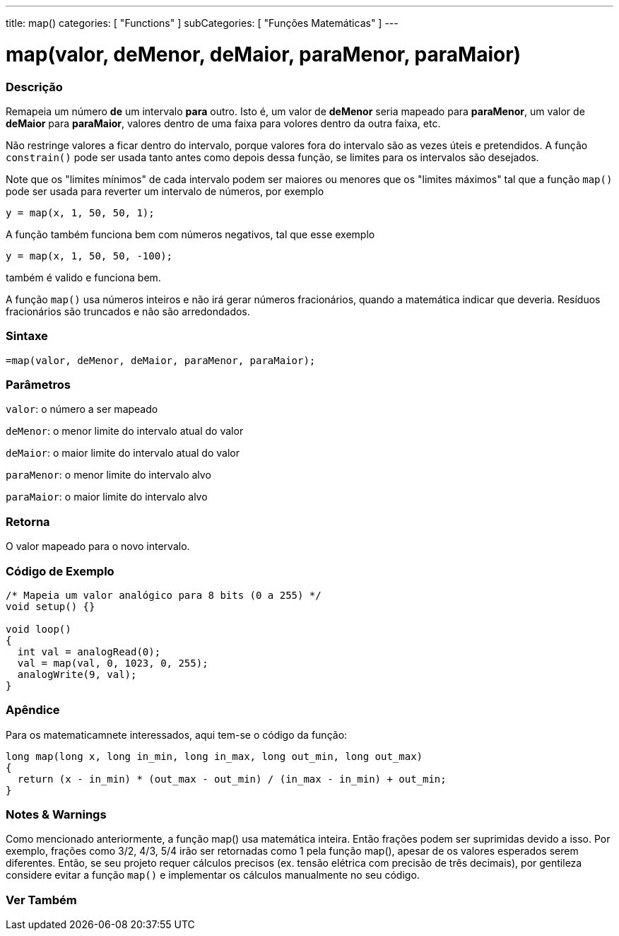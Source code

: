 ---
title: map()
categories: [ "Functions" ]
subCategories: [ "Funções Matemáticas" ]
---

= map(valor, deMenor, deMaior, paraMenor, paraMaior)

// OVERVIEW SECTION STARTS
[#overview]
--

[float]
=== Descrição
Remapeia um número *de* um intervalo *para* outro. Isto é, um valor de *deMenor* seria mapeado para *paraMenor*, um valor de *deMaior* para *paraMaior*, valores dentro de uma faixa para volores dentro da outra faixa, etc.

Não restringe valores a ficar dentro do intervalo, porque valores fora do intervalo são as vezes úteis e pretendidos. A função `constrain()` pode ser usada tanto antes como depois dessa função, se limites para os intervalos são desejados.

Note que os "limites mínimos" de cada intervalo podem ser maiores ou menores que os "limites máximos" tal que a função `map()` pode ser usada para reverter um intervalo de números, por exemplo

`y = map(x, 1, 50, 50, 1);`

A função também funciona bem com números negativos, tal que esse exemplo

`y = map(x, 1, 50, 50, -100);`

também é valido e funciona bem.

A função `map()` usa números inteiros e não irá gerar números fracionários, quando a matemática indicar que deveria. Resíduos fracionários são truncados e não são arredondados.
[%hardbreaks]


[float]
=== Sintaxe
`=map(valor, deMenor, deMaior, paraMenor, paraMaior);`


[float]
=== Parâmetros
`valor`: o número a ser mapeado

`deMenor`: o menor limite do intervalo atual do valor

`deMaior`: o maior limite do intervalo atual do valor

`paraMenor`: o menor limite do intervalo alvo

`paraMaior`: o maior limite do intervalo alvo

[float]
=== Retorna
O valor mapeado para o novo intervalo.

--
// OVERVIEW SECTION ENDS




// HOW TO USE SECTION STARTS
[#howtouse]
--

[float]
=== Código de Exemplo
// Describe what the example code is all about and add relevant code   ►►►►► THIS SECTION IS MANDATORY ◄◄◄◄◄


[source,arduino]
----
/* Mapeia um valor analógico para 8 bits (0 a 255) */
void setup() {}

void loop()
{
  int val = analogRead(0);
  val = map(val, 0, 1023, 0, 255);
  analogWrite(9, val);
}
----
[%hardbreaks]

[float]
=== Apêndice

Para os matematicamnete interessados, aqui tem-se o código da função:

[source,arduino]
----
long map(long x, long in_min, long in_max, long out_min, long out_max)
{
  return (x - in_min) * (out_max - out_min) / (in_max - in_min) + out_min;
}
----

[float]
=== Notes & Warnings

Como mencionado anteriormente, a função map() usa matemática inteira. Então frações podem ser suprimidas devido a isso. Por exemplo, frações como 3/2, 4/3, 5/4 irão ser retornadas como 1 pela função map(), apesar de os valores esperados serem diferentes. Então, se seu projeto requer cálculos precisos (ex. tensão elétrica com precisão de três decimais), por gentileza considere evitar a função `map()` e implementar os cálculos manualmente no seu código.

--
// HOW TO USE SECTION ENDS


// SEE ALSO SECTION
[#see_also]
--

[float]
=== Ver Também

--
// SEE ALSO SECTION ENDS
